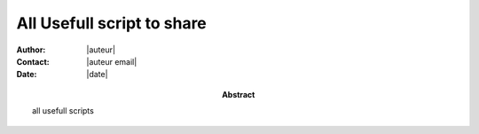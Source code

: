 .. Directives Replace #####################################
.. |copy| unicode:: 0xA9 .. copyright sign
.. |--| unicode:: U+02013 .. en dash
.. |---| unicode:: U+02014 .. em dash
   :trim:
.. |...| unicode:: U+2026 .. ellipsis


===========================
All Usefull script to share
===========================

:Abstract: all usefull scripts
:Author: |auteur|
:Contact: |auteur email|
:Date: |date|


.. contents:: Table des Matières
    :depth: 2
    :backlinks: top




.. target-notes:: 


.. vim: spelllang=en:

